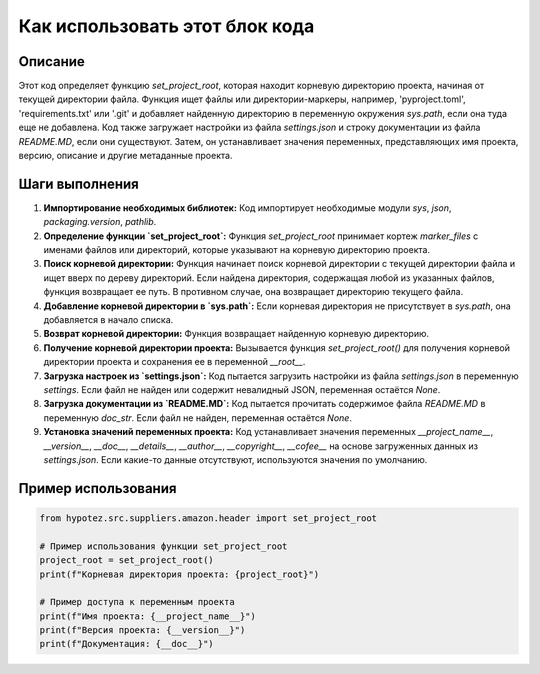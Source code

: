 Как использовать этот блок кода
=========================================================================================

Описание
-------------------------
Этот код определяет функцию `set_project_root`, которая находит корневую директорию проекта, начиная от текущей директории файла.  Функция ищет файлы или директории-маркеры, например, 'pyproject.toml', 'requirements.txt' или '.git'  и добавляет найденную директорию в переменную окружения `sys.path`, если она туда еще не добавлена.  Код также загружает настройки из файла `settings.json` и строку документации из файла `README.MD`, если они существуют.  Затем, он устанавливает значения переменных, представляющих имя проекта, версию, описание и другие метаданные проекта.

Шаги выполнения
-------------------------
1. **Импортирование необходимых библиотек:** Код импортирует необходимые модули `sys`, `json`, `packaging.version`, `pathlib`.

2. **Определение функции `set_project_root`:** Функция `set_project_root` принимает кортеж `marker_files` с именами файлов или директорий, которые указывают на корневую директорию проекта.

3. **Поиск корневой директории:** Функция начинает поиск корневой директории с текущей директории файла и ищет вверх по дереву директорий. Если найдена директория, содержащая любой из указанных файлов, функция возвращает ее путь.  В противном случае, она возвращает директорию текущего файла.

4. **Добавление корневой директории в `sys.path`:** Если корневая директория не присутствует в `sys.path`, она добавляется в начало списка.

5. **Возврат корневой директории:** Функция возвращает найденную корневую директорию.

6. **Получение корневой директории проекта:** Вызывается функция `set_project_root()` для получения корневой директории проекта и сохранения ее в переменной `__root__`.

7. **Загрузка настроек из `settings.json`:** Код пытается загрузить настройки из файла `settings.json` в переменную `settings`.  Если файл не найден или содержит невалидный JSON, переменная остаётся `None`.

8. **Загрузка документации из `README.MD`:** Код пытается прочитать содержимое файла `README.MD` в переменную `doc_str`. Если файл не найден, переменная остаётся `None`.

9. **Установка значений переменных проекта:** Код устанавливает значения переменных `__project_name__`, `__version__`, `__doc__`, `__details__`, `__author__`, `__copyright__`, `__cofee__` на основе загруженных данных из `settings.json`. Если какие-то данные отсутствуют, используются значения по умолчанию.


Пример использования
-------------------------
.. code-block:: python

    from hypotez.src.suppliers.amazon.header import set_project_root

    # Пример использования функции set_project_root
    project_root = set_project_root()
    print(f"Корневая директория проекта: {project_root}")

    # Пример доступа к переменным проекта
    print(f"Имя проекта: {__project_name__}")
    print(f"Версия проекта: {__version__}")
    print(f"Документация: {__doc__}")